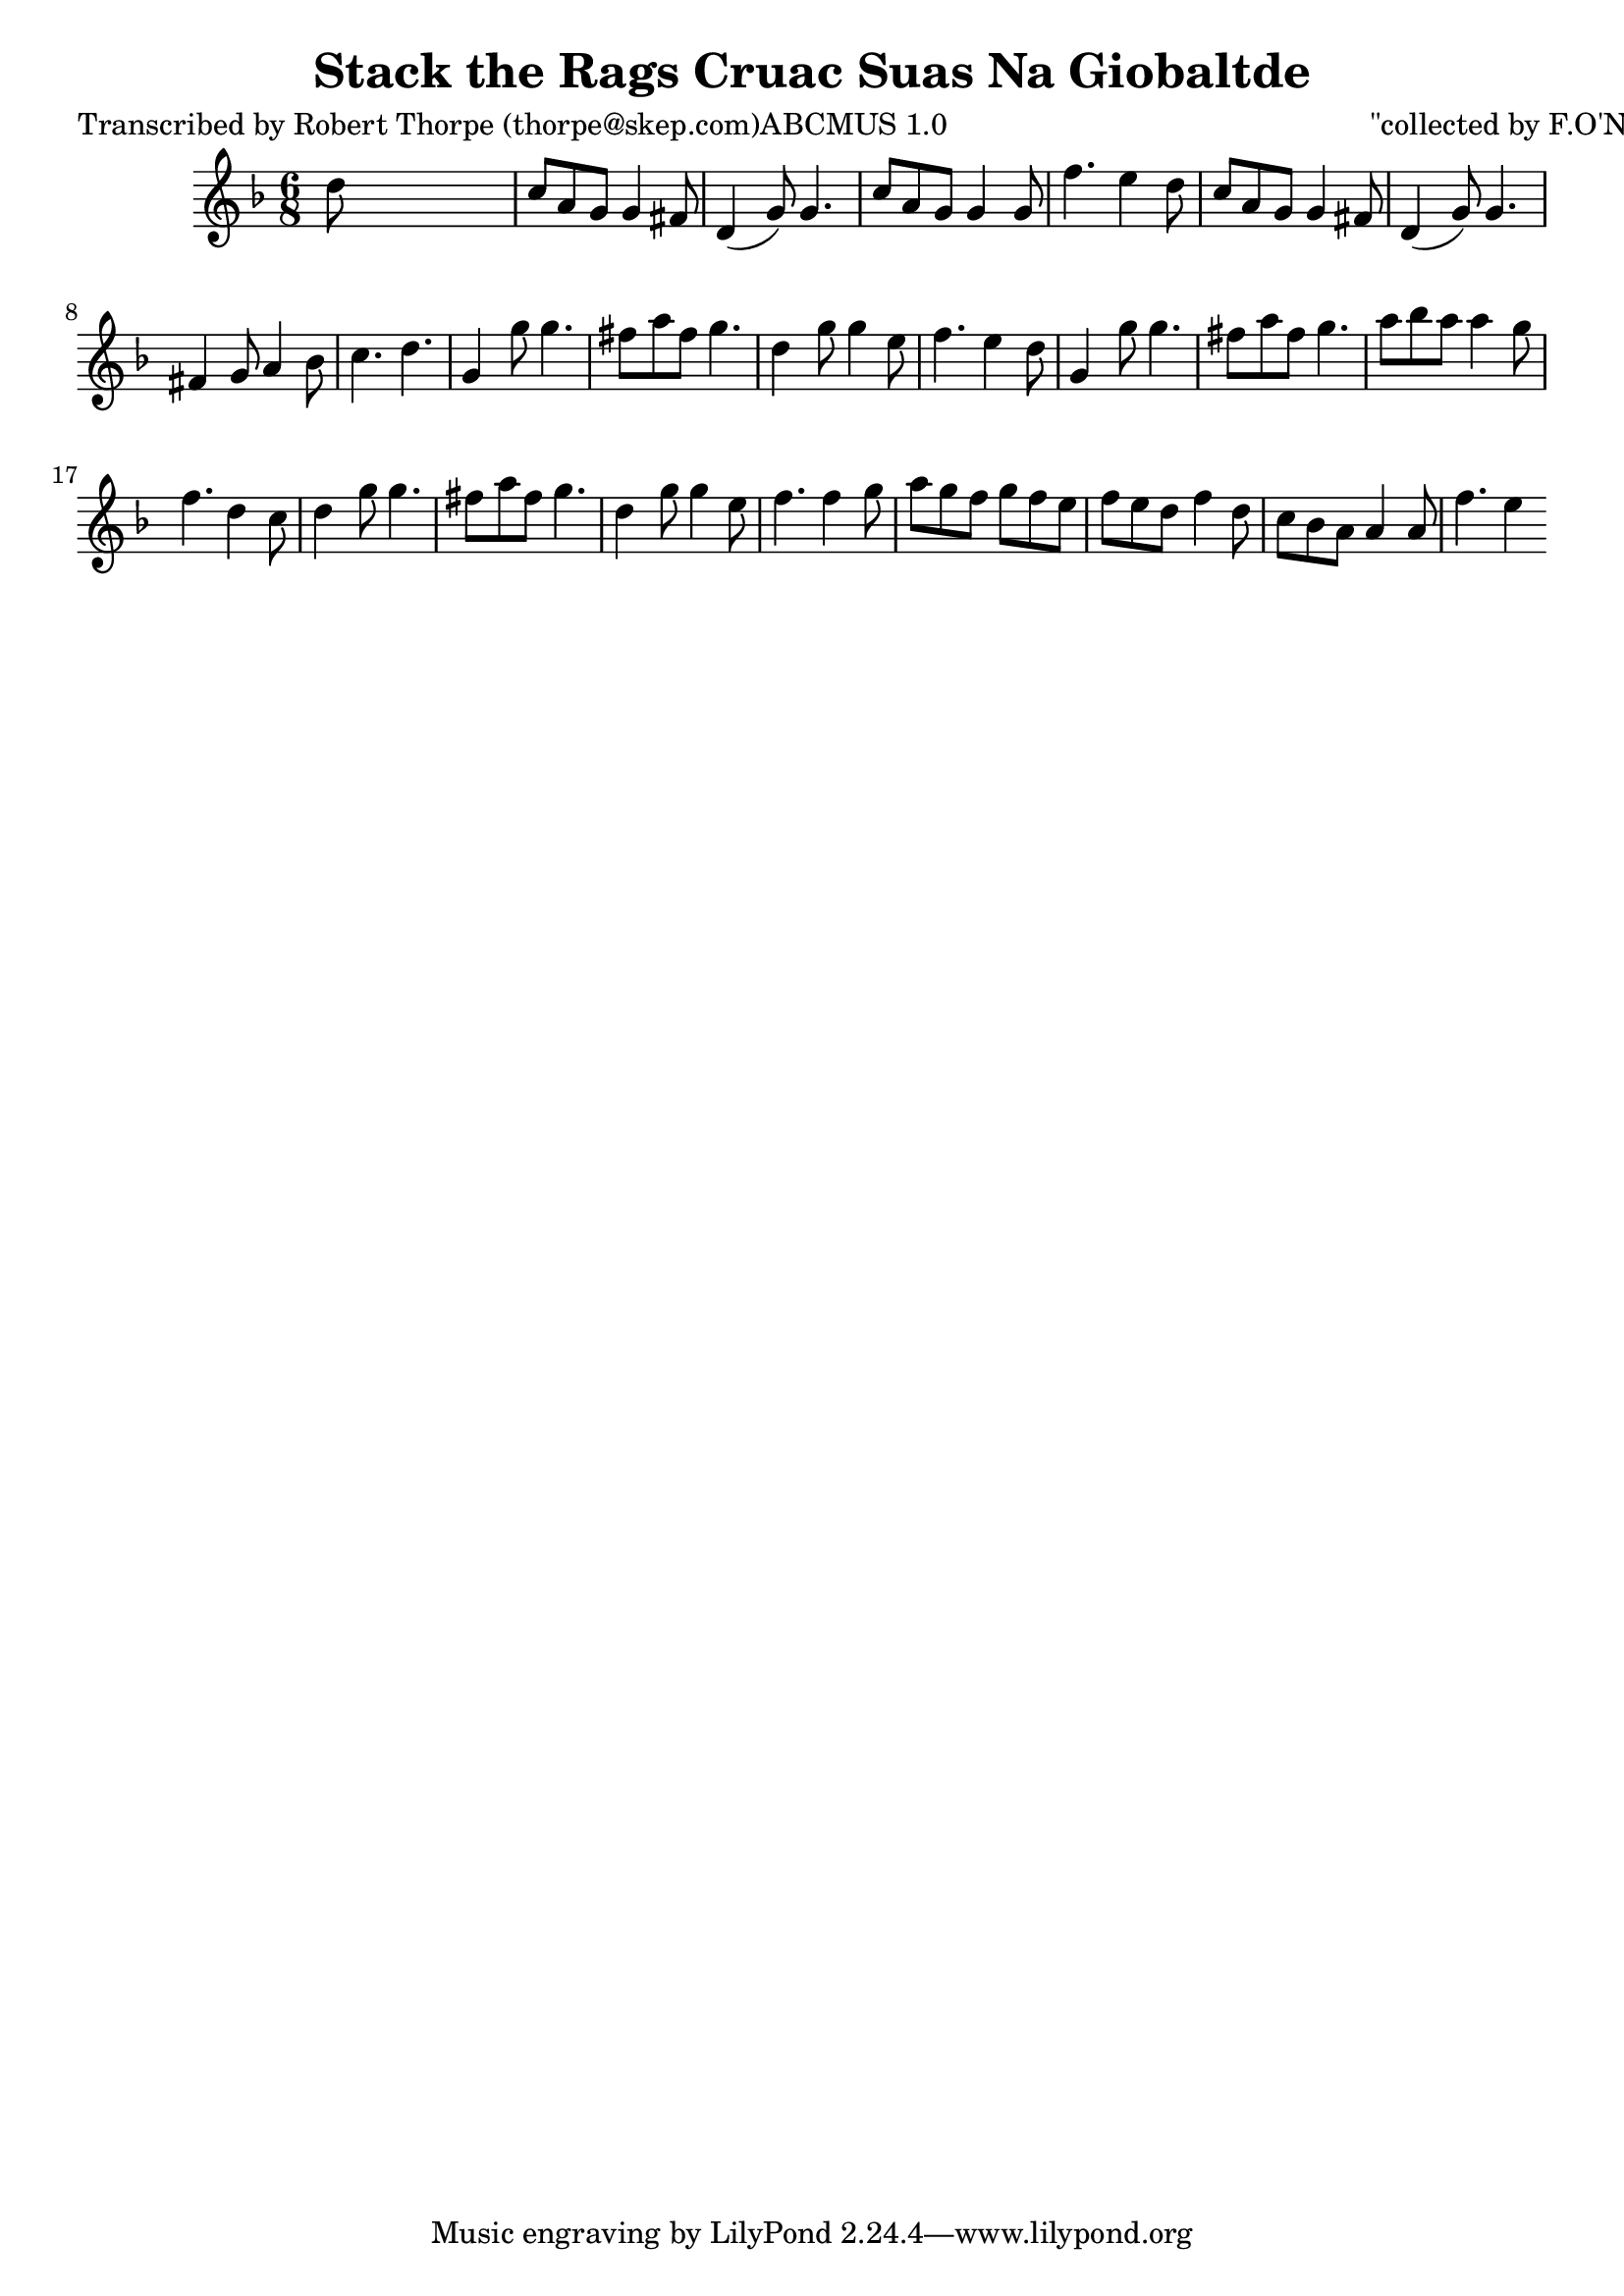 
\version "2.16.2"
% automatically converted by musicxml2ly from xml/0989_rt.xml

%% additional definitions required by the score:
\language "english"


\header {
    poet = "Transcribed by Robert Thorpe (thorpe@skep.com)ABCMUS 1.0"
    encoder = "abc2xml version 63"
    encodingdate = "2015-01-25"
    composer = "\"collected by F.O'Neill\""
    title = "Stack the Rags
Cruac Suas Na Giobaltde"
    }

\layout {
    \context { \Score
        autoBeaming = ##f
        }
    }
PartPOneVoiceOne =  \relative d'' {
    \key f \major \time 6/8 d8 s8*5 | % 2
    c8 [ a8 g8 ] g4 fs8 | % 3
    d4 ( g8 ) g4. | % 4
    c8 [ a8 g8 ] g4 g8 | % 5
    f'4. e4 d8 | % 6
    c8 [ a8 g8 ] g4 fs8 | % 7
    d4 ( g8 ) g4. | % 8
    fs4 g8 a4 bf8 | % 9
    c4. d4. | \barNumberCheck #10
    g,4 g'8 g4. | % 11
    fs8 [ a8 fs8 ] g4. | % 12
    d4 g8 g4 e8 | % 13
    f4. e4 d8 | % 14
    g,4 g'8 g4. | % 15
    fs8 [ a8 fs8 ] g4. | % 16
    a8 [ bf8 a8 ] a4 g8 | % 17
    f4. d4 c8 | % 18
    d4 g8 g4. | % 19
    fs8 [ a8 fs8 ] g4. | \barNumberCheck #20
    d4 g8 g4 e8 | % 21
    f4. f4 g8 | % 22
    a8 [ g8 f8 ] g8 [ f8 e8 ] | % 23
    f8 [ e8 d8 ] f4 d8 | % 24
    c8 [ bf8 a8 ] a4 a8 | % 25
    f'4. e4 }


% The score definition
\score {
    <<
        \new Staff <<
            \context Staff << 
                \context Voice = "PartPOneVoiceOne" { \PartPOneVoiceOne }
                >>
            >>
        
        >>
    \layout {}
    % To create MIDI output, uncomment the following line:
    %  \midi {}
    }

